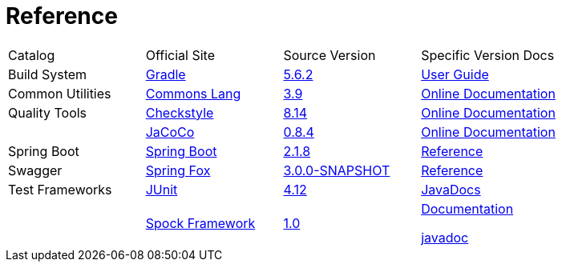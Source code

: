 = Reference

[cols=4]
|===
|Catalog
|Official Site
|Source Version
|Specific Version Docs

|Build System
|http://gradle.org/[Gradle]
|https://github.com/gradle/gradle/tree/v5.6.2[5.6.2]
|https://docs.gradle.org/5.6.2/userguide/userguide.html[User Guide]

|Common Utilities
|http://commons.apache.org/proper/commons-lang/[Commons Lang]
|https://github.com/apache/commons-lang/tree/commons-lang-3.9[3.9]
|http://commons.apache.org/proper/commons-lang/javadocs/api-3.9/index.html[Online Documentation]

|Quality Tools
|http://checkstyle.sourceforge.net/[Checkstyle]
|https://github.com/checkstyle/checkstyle/tree/checkstyle-8.14[8.14]
|http://checkstyle.sourceforge.net/checks.html[Online Documentation]

|
|https://www.eclemma.org/jacoco/[JaCoCo]
|https://github.com/jacoco/jacoco/tree/v0.8.4[0.8.4]
|http://eclemma.org/jacoco/trunk/doc/[Online Documentation]

|Spring Boot
|https://spring.io/projects/spring-boot[Spring Boot]
|https://github.com/spring-projects/spring-boot/tree/v2.1.8.RELEASE[2.1.8]
|https://docs.spring.io/spring-boot/docs/2.1.8.RELEASE/reference/htmlsingle/[Reference]

|Swagger
|http://springfox.github.io/springfox/[Spring Fox]
|https://github.com/springfox/springfox[3.0.0-SNAPSHOT]
|http://springfox.github.io/springfox/docs/snapshot/[Reference]

|Test Frameworks
|http://junit.org/junit4/[JUnit]
|https://github.com/junit-team/junit/tree/r4.12[4.12]
|https://junit.org/junit4/javadoc/4.12/index.html[JavaDocs]

|
|http://spockframework.org[Spock Framework]
|https://github.com/spockframework/spock/tree/spock-1.0[1.0]
|http://spockframework.org/spock/docs/1.0/index.html[Documentation]

http://spockframework.org/spock/javadoc/1.0/index.html[javadoc]
|===